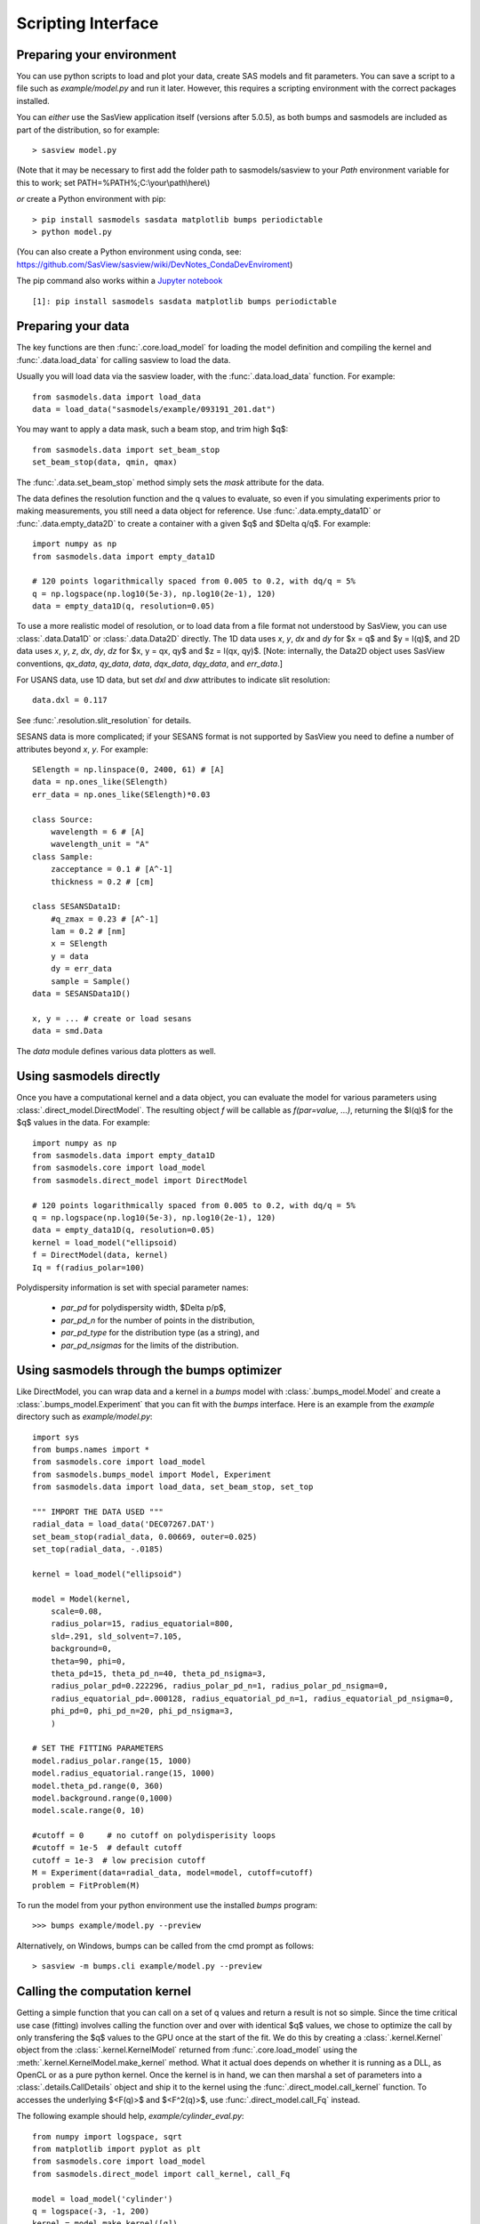 .. py:currentmodule:: sasmodels

.. _Scripting_Interface:

*******************
Scripting Interface
*******************

Preparing your environment
==========================

You can use python scripts to load and plot your data, create SAS models and fit parameters. You can save a script to a file such as `example/model.py` and run
it later. However, this requires a scripting environment with the correct packages installed.

You can *either* use the SasView application itself (versions after 5.0.5), as
both bumps and sasmodels are included as part of the distribution, so for
example::

    > sasview model.py
 
(Note that it may be necessary to first add the folder path to sasmodels/sasview
to your *Path* environment variable for this to work; set PATH=%PATH%;C:\\your\\path\\here\\)

*or* create a Python environment with pip::

    > pip install sasmodels sasdata matplotlib bumps periodictable
    > python model.py

(You can also create a Python environment using conda, see:
https://github.com/SasView/sasview/wiki/DevNotes_CondaDevEnviroment)

The pip command also works within a `Jupyter notebook <https://docs.jupyter.org/en/latest/install.html>`_ ::

    [1]: pip install sasmodels sasdata matplotlib bumps periodictable

Preparing your data
===================

The key functions are then :func:`.core.load_model` for loading the
model definition and compiling the kernel and
:func:`.data.load_data` for calling sasview to load the data.

Usually you will load data via the sasview loader, with the
:func:`.data.load_data` function.  For example::

    from sasmodels.data import load_data
    data = load_data("sasmodels/example/093191_201.dat")

You may want to apply a data mask, such a beam stop, and trim high $q$::

    from sasmodels.data import set_beam_stop
    set_beam_stop(data, qmin, qmax)

The :func:`.data.set_beam_stop` method simply sets the *mask*
attribute for the data.

The data defines the resolution function and the q values to evaluate, so
even if you simulating experiments prior to making measurements, you still
need a data object for reference. Use :func:`.data.empty_data1D`
or :func:`.data.empty_data2D` to create a container with a
given $q$ and $\Delta q/q$.  For example::

    import numpy as np
    from sasmodels.data import empty_data1D

    # 120 points logarithmically spaced from 0.005 to 0.2, with dq/q = 5%
    q = np.logspace(np.log10(5e-3), np.log10(2e-1), 120)
    data = empty_data1D(q, resolution=0.05)

To use a more realistic model of resolution, or to load data from a file
format not understood by SasView, you can use :class:`.data.Data1D`
or :class:`.data.Data2D` directly.  The 1D data uses
*x*, *y*, *dx* and *dy* for $x = q$ and $y = I(q)$, and 2D data uses
*x*, *y*, *z*, *dx*, *dy*, *dz* for $x, y = qx, qy$ and $z = I(qx, qy)$.
[Note: internally, the Data2D object uses SasView conventions,
*qx_data*, *qy_data*, *data*, *dqx_data*, *dqy_data*, and *err_data*.]

For USANS data, use 1D data, but set *dxl* and *dxw* attributes to
indicate slit resolution::

    data.dxl = 0.117

See :func:`.resolution.slit_resolution` for details.

SESANS data is more complicated; if your SESANS format is not supported by
SasView you need to define a number of attributes beyond *x*, *y*.  For
example::

    SElength = np.linspace(0, 2400, 61) # [A]
    data = np.ones_like(SElength)
    err_data = np.ones_like(SElength)*0.03

    class Source:
        wavelength = 6 # [A]
        wavelength_unit = "A"
    class Sample:
        zacceptance = 0.1 # [A^-1]
        thickness = 0.2 # [cm]

    class SESANSData1D:
        #q_zmax = 0.23 # [A^-1]
        lam = 0.2 # [nm]
        x = SElength
        y = data
        dy = err_data
        sample = Sample()
    data = SESANSData1D()

    x, y = ... # create or load sesans
    data = smd.Data

The *data* module defines various data plotters as well.

Using sasmodels directly
========================

Once you have a computational kernel and a data object, you can evaluate
the model for various parameters using
:class:`.direct_model.DirectModel`.  The resulting object *f*
will be callable as *f(par=value, ...)*, returning the $I(q)$ for the $q$
values in the data.  For example::

    import numpy as np
    from sasmodels.data import empty_data1D
    from sasmodels.core import load_model
    from sasmodels.direct_model import DirectModel

    # 120 points logarithmically spaced from 0.005 to 0.2, with dq/q = 5%
    q = np.logspace(np.log10(5e-3), np.log10(2e-1), 120)
    data = empty_data1D(q, resolution=0.05)
    kernel = load_model("ellipsoid)
    f = DirectModel(data, kernel)
    Iq = f(radius_polar=100)

Polydispersity information is set with special parameter names:

    * *par_pd* for polydispersity width, $\Delta p/p$,
    * *par_pd_n* for the number of points in the distribution,
    * *par_pd_type* for the distribution type (as a string), and
    * *par_pd_nsigmas* for the limits of the distribution.

Using sasmodels through the bumps optimizer
===========================================

Like DirectModel, you can wrap data and a kernel in a *bumps* model with
:class:`.bumps_model.Model` and create a
:class:`.bumps_model.Experiment` that you can fit with the *bumps*
interface. Here is an example from the *example* directory such as
*example/model.py*::

    import sys
    from bumps.names import *
    from sasmodels.core import load_model
    from sasmodels.bumps_model import Model, Experiment
    from sasmodels.data import load_data, set_beam_stop, set_top

    """ IMPORT THE DATA USED """
    radial_data = load_data('DEC07267.DAT')
    set_beam_stop(radial_data, 0.00669, outer=0.025)
    set_top(radial_data, -.0185)

    kernel = load_model("ellipsoid")

    model = Model(kernel,
        scale=0.08,
        radius_polar=15, radius_equatorial=800,
        sld=.291, sld_solvent=7.105,
        background=0,
        theta=90, phi=0,
        theta_pd=15, theta_pd_n=40, theta_pd_nsigma=3,
        radius_polar_pd=0.222296, radius_polar_pd_n=1, radius_polar_pd_nsigma=0,
        radius_equatorial_pd=.000128, radius_equatorial_pd_n=1, radius_equatorial_pd_nsigma=0,
        phi_pd=0, phi_pd_n=20, phi_pd_nsigma=3,
        )

    # SET THE FITTING PARAMETERS
    model.radius_polar.range(15, 1000)
    model.radius_equatorial.range(15, 1000)
    model.theta_pd.range(0, 360)
    model.background.range(0,1000)
    model.scale.range(0, 10)

    #cutoff = 0     # no cutoff on polydisperisity loops
    #cutoff = 1e-5  # default cutoff
    cutoff = 1e-3  # low precision cutoff
    M = Experiment(data=radial_data, model=model, cutoff=cutoff)
    problem = FitProblem(M)

To run the model from your python environment use the installed *bumps* program::

    >>> bumps example/model.py --preview

Alternatively, on Windows, bumps can be called from the cmd prompt
as follows::

    > sasview -m bumps.cli example/model.py --preview

Calling the computation kernel
==============================

Getting a simple function that you can call on a set of q values and return
a result is not so simple.  Since the time critical use case (fitting) involves
calling the function over and over with identical $q$ values, we chose to
optimize the call by only transfering the $q$ values to the GPU once at the
start of the fit.  We do this by creating a :class:`.kernel.Kernel`
object from the :class:`.kernel.KernelModel` returned from
:func:`.core.load_model` using the
:meth:`.kernel.KernelModel.make_kernel` method.  What it actual
does depends on whether it is running as a DLL, as OpenCL or as a pure
python kernel.  Once the kernel is in hand, we can then marshal a set of
parameters into a :class:`.details.CallDetails` object and ship it to
the kernel using the :func:`.direct_model.call_kernel` function.  To
accesses the underlying $<F(q)>$ and $<F^2(q)>$, use
:func:`.direct_model.call_Fq` instead.

The following example should
help, *example/cylinder_eval.py*::

    from numpy import logspace, sqrt
    from matplotlib import pyplot as plt
    from sasmodels.core import load_model
    from sasmodels.direct_model import call_kernel, call_Fq

    model = load_model('cylinder')
    q = logspace(-3, -1, 200)
    kernel = model.make_kernel([q])
    pars = {'radius': 200, 'radius_pd': 0.1, 'scale': 2}
    Iq = call_kernel(kernel, pars)
    F, Fsq, Reff, V, Vratio = call_Fq(kernel, pars)

    plt.loglog(q, Iq, label='2 I(q)')
    plt.loglog(q, F**2/V, label='<F(q)>^2/V')
    plt.loglog(q, Fsq/V, label='<F^2(q)>/V')
    plt.xlabel('q (1/A)')
    plt.ylabel('I(q) (1/cm)')
    plt.title('Cylinder with radius 200.')
    plt.legend()
    plt.show()

.. figure:: direct_call.png

    Comparison between $I(q)$, $<F(q)>$ and $<F^2(q)>$ for cylinder model.

This compares $I(q)$ with $<F(q)>$ and $<F^2(q)>$ for a cylinder
with *radius=200 +/- 20* and *scale=2*. Note that *call_Fq* does not
include scale and background, nor does it normalize by the average volume.
The definition of $F = \rho V \hat F$ scaled by the contrast and
volume, compared to the canonical cylinder $\hat F$, with $\hat F(0) = 1$.
Integrating over polydispersity and orientation, the returned values are
$\sum_{r,w\in N(r_o, r_o/10)} \sum_\theta w F(q,r_o,\theta)\sin\theta$ and
$\sum_{r,w\in N(r_o, r_o/10)} \sum_\theta w F^2(q,r_o,\theta)\sin\theta$.

On Windows, this example can be called from the cmd prompt using sasview as
as the python interpreter::

    > sasview example/cylinder_eval.py

Using sasmodels and bumps from a Jupyter notebook
=================================================

You can also use sasmodels/bumps to fit experimental data from a 
`Jupyter notebook <https://docs.jupyter.org/en/latest/install.html>`_ by
constructing and computing the model in an analogous manner to that shown above.
For an example notebook see:

https://github.com/SasView/documents/blob/master/Notebooks/sasmodels_fitting.ipynb
